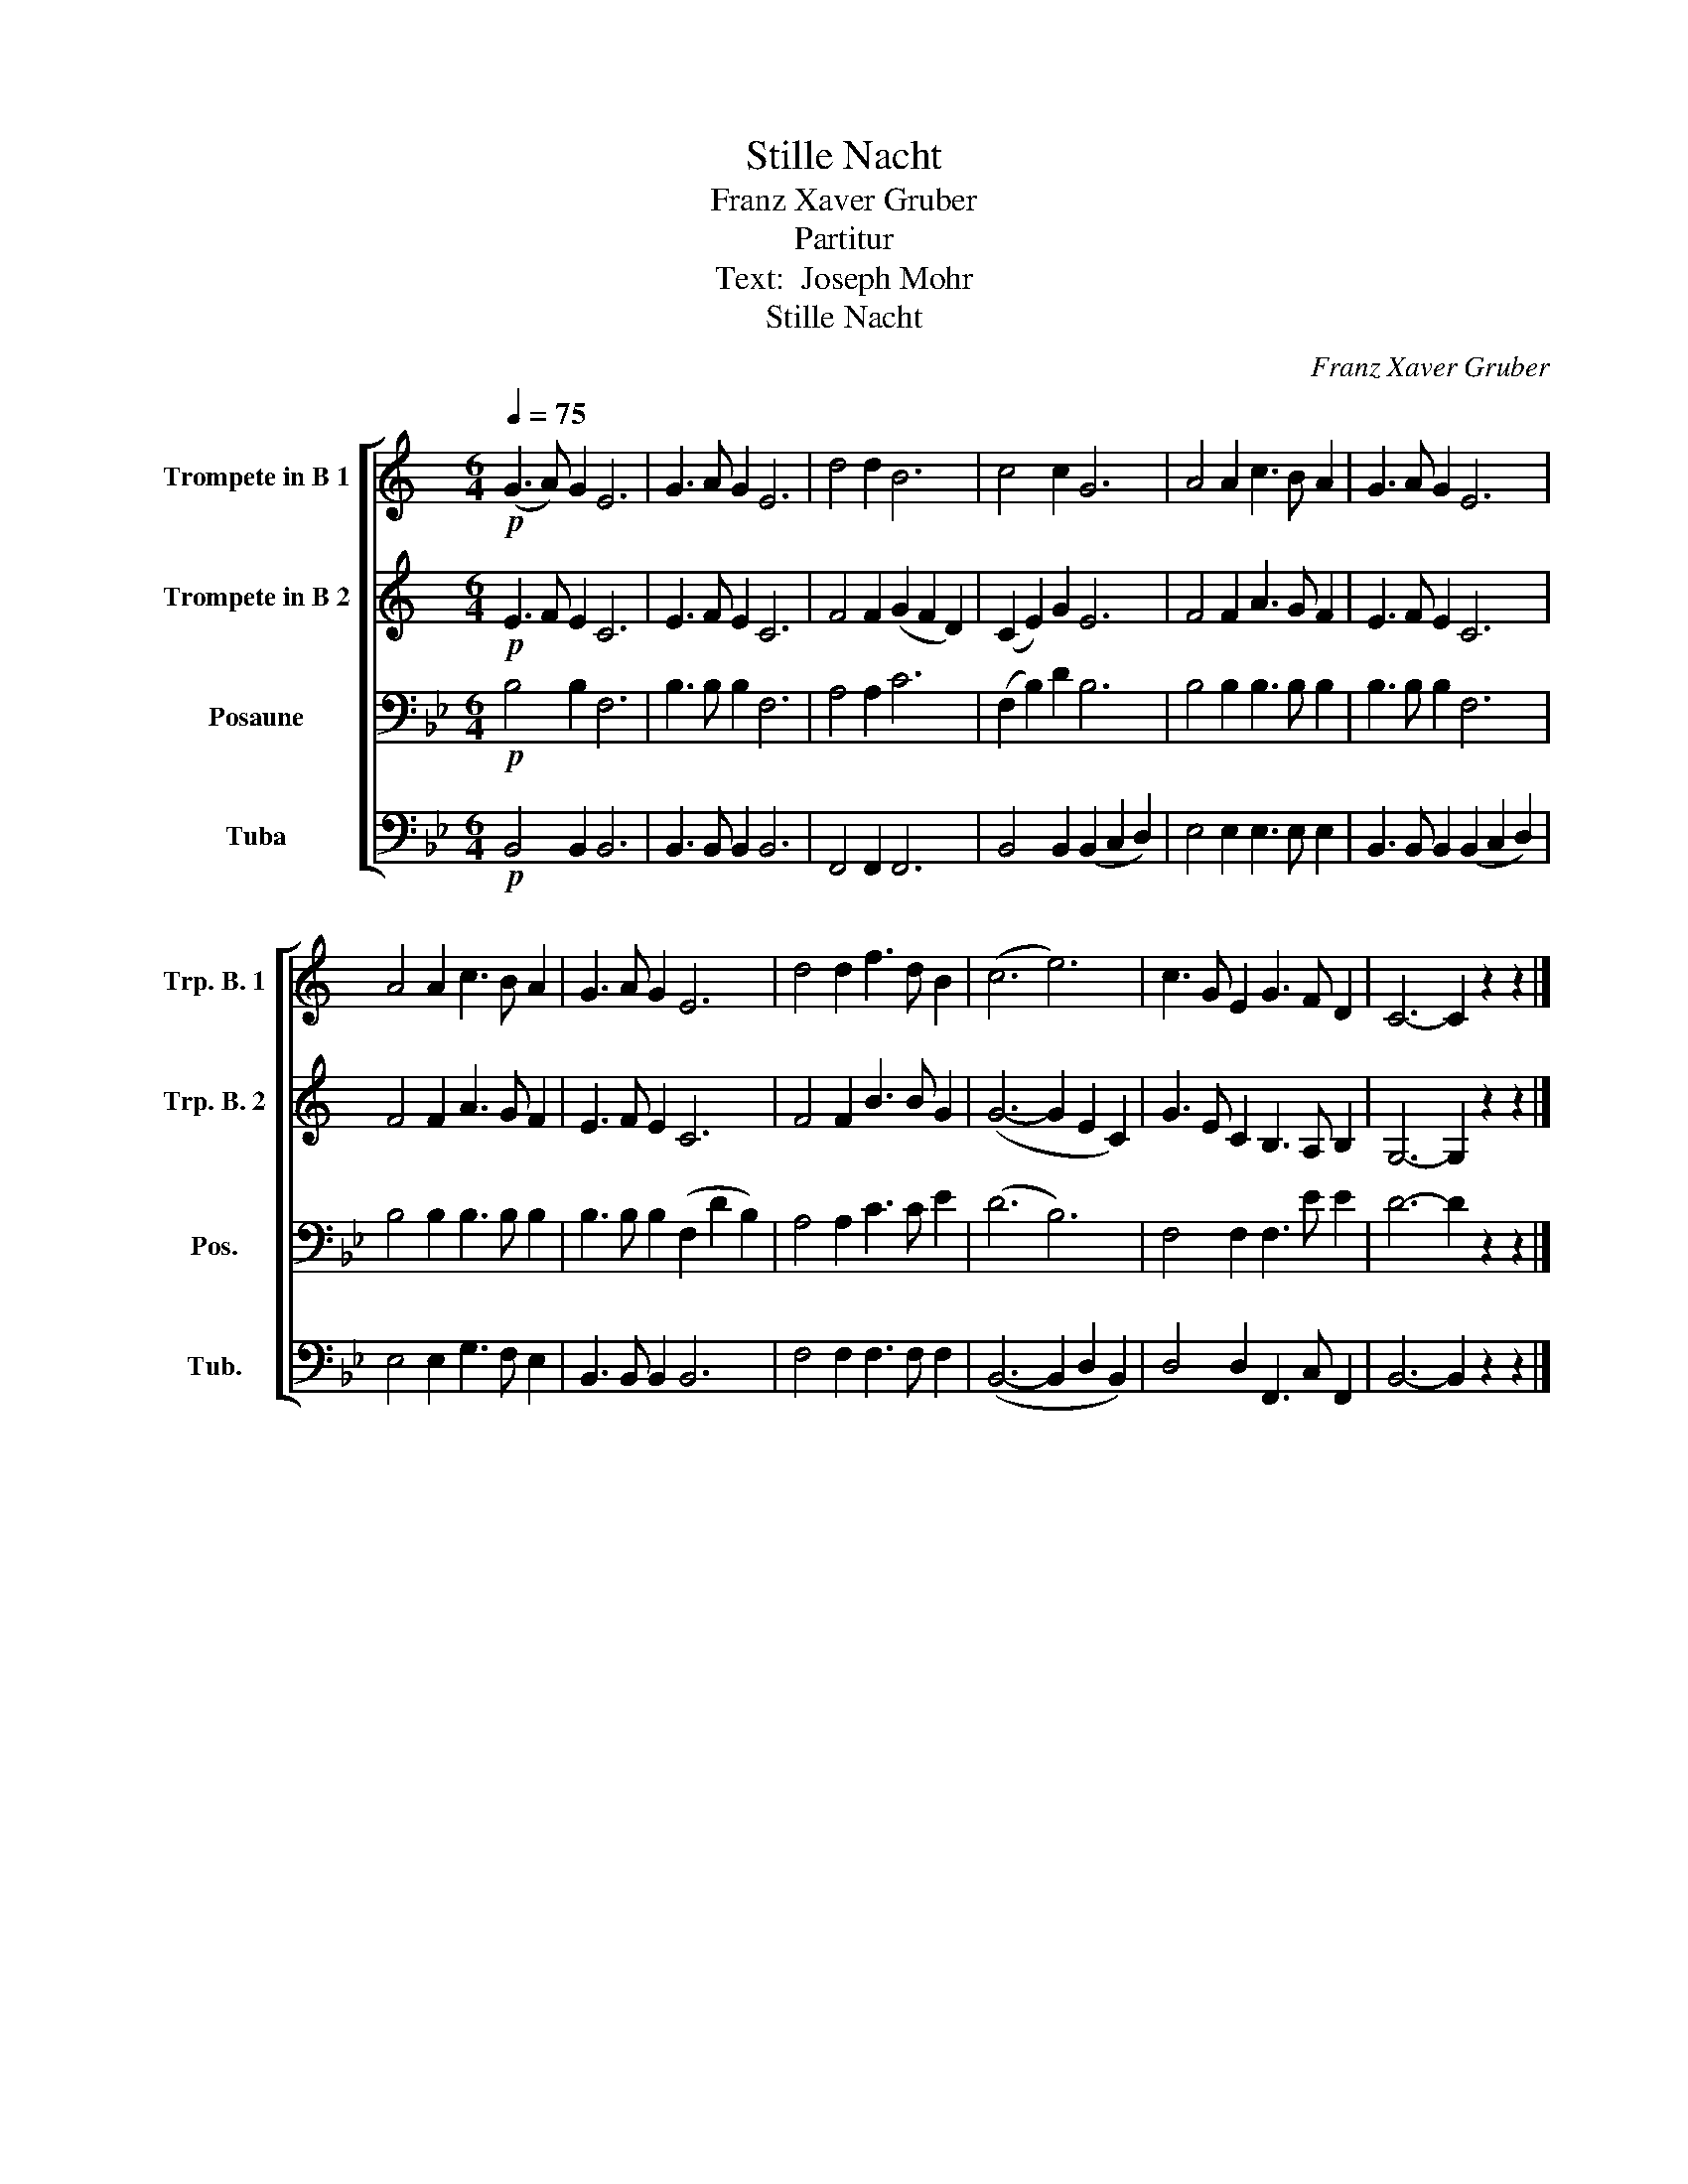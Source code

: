 X:1
T:Stille Nacht
T:Franz Xaver Gruber
T:Partitur
T:Text:  Joseph Mohr
T:Stille Nacht
C:Franz Xaver Gruber
%%score [ 1 2 3 4 ]
L:1/8
Q:1/4=75
M:6/4
K:Bb
V:1 treble transpose=-2 nm="Trompete in B 1" snm="Trp. B. 1"
V:2 treble transpose=-2 nm="Trompete in B 2" snm="Trp. B. 2"
V:3 bass nm="Posaune" snm="Pos."
V:4 bass nm="Tuba" snm="Tub."
V:1
[K:C]!p! (G3 A) G2 E6 | G3 A G2 E6 | d4 d2 B6 | c4 c2 G6 | A4 A2 c3 B A2 | G3 A G2 E6 | %6
 A4 A2 c3 B A2 | G3 A G2 E6 | d4 d2 f3 d B2 | (c6 e6) | c3 G E2 G3 F D2 | C6- C2 z2 z2 |] %12
V:2
[K:C]!p! E3 F E2 C6 | E3 F E2 C6 | F4 F2 (G2 F2 D2) | (C2 E2) G2 E6 | F4 F2 A3 G F2 | E3 F E2 C6 | %6
 F4 F2 A3 G F2 | E3 F E2 C6 | F4 F2 B3 B G2 | (G6- G2 E2 C2) | G3 E C2 B,3 A, B,2 | %11
 G,6- G,2 z2 z2 |] %12
V:3
!p! B,4 B,2 F,6 | B,3 B, B,2 F,6 | A,4 A,2 C6 | (F,2 B,2) D2 B,6 | B,4 B,2 B,3 B, B,2 | %5
 B,3 B, B,2 F,6 | B,4 B,2 B,3 B, B,2 | B,3 B, B,2 (F,2 D2 B,2) | A,4 A,2 C3 C E2 | (D6 B,6) | %10
 F,4 F,2 F,3 E E2 | D6- D2 z2 z2 |] %12
V:4
!p! B,,4 B,,2 B,,6 | B,,3 B,, B,,2 B,,6 | F,,4 F,,2 F,,6 | B,,4 B,,2 (B,,2 C,2 D,2) | %4
 E,4 E,2 E,3 E, E,2 | B,,3 B,, B,,2 (B,,2 C,2 D,2) | E,4 E,2 G,3 F, E,2 | B,,3 B,, B,,2 B,,6 | %8
 F,4 F,2 F,3 F, F,2 | (B,,6- B,,2 D,2 B,,2) | D,4 D,2 F,,3 C, F,,2 | B,,6- B,,2 z2 z2 |] %12

